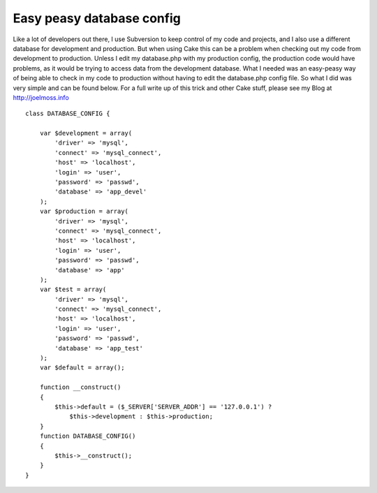 Easy peasy database config
==========================

Like a lot of developers out there, I use Subversion to keep control
of my code and projects, and I also use a different database for
development and production. But when using Cake this can be a problem
when checking out my code from development to production. Unless I
edit my database.php with my production config, the production code
would have problems, as it would be trying to access data from the
development database. What I needed was an easy-peasy way of being
able to check in my code to production without having to edit the
database.php config file. So what I did was very simple and can be
found below. For a full write up of this trick and other Cake stuff,
please see my Blog at http://joelmoss.info

::

    class DATABASE_CONFIG {
    
        var $development = array(
            'driver' => 'mysql',
            'connect' => 'mysql_connect',
            'host' => 'localhost',
            'login' => 'user',
            'password' => 'passwd',
            'database' => 'app_devel'
        );
        var $production = array(
            'driver' => 'mysql',
            'connect' => 'mysql_connect',
            'host' => 'localhost',
            'login' => 'user',
            'password' => 'passwd',
            'database' => 'app'
        );
        var $test = array(
            'driver' => 'mysql',
            'connect' => 'mysql_connect',
            'host' => 'localhost',
            'login' => 'user',
            'password' => 'passwd',
            'database' => 'app_test'
        );
        var $default = array();
    
        function __construct()
        {
            $this->default = ($_SERVER['SERVER_ADDR'] == '127.0.0.1') ?
                $this->development : $this->production;
        }
        function DATABASE_CONFIG()
        {
            $this->__construct();
        }
    }



.. author:: joelmoss
.. categories:: articles, snippets
.. tags:: database,Snippets

